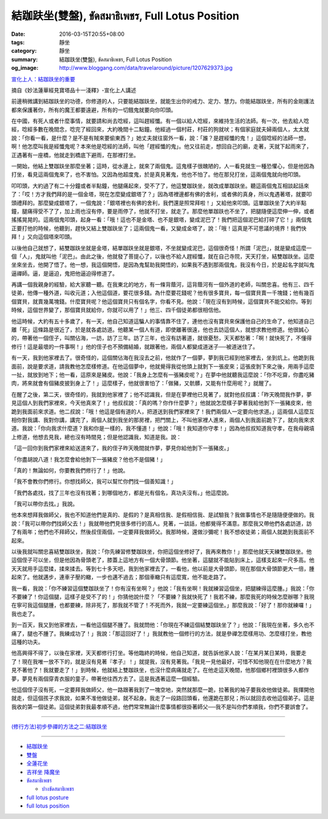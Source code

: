 結跏趺坐(雙盤), ขัดสมาธิเพชร, Full Lotus Position
#################################################

:date: 2016-03-15T20:55+08:00
:tags: 靜坐
:category: 靜坐
:summary: 結跏趺坐(雙盤), ขัดสมาธิเพชร, Full Lotus Position
:og_image: http://www.bloggang.com/data/travelaround/picture/1207629373.jpg


`宣化上人：結跏趺坐的重要 <http://www.xuefo.net/nr/article9/94791.html>`_

摘自《妙法蓮華經見寶塔品十一淺釋》-宣化上人講述

前邊稍微講到結跏趺坐的功德，你修道的人，只要能結跏趺坐，就能生出你的戒力、定力、慧力。你能結跏趺坐，所有的金剛護法都來保護著你，所有的魔王都要遠避，所有的一切餓鬼就要向你叩頭。

在中國，有死人或者什麼事情，就要請和尚去唸經，這叫趕經懺。有一個以給人唸經，來維持生活的法師。有一次，他去給人唸經，唸經多數在晚間念，唸完了經回來，大約晚間十二點鐘。他經過一個村莊，村莊的狗就吠；有個家庭就夫婦兩個人，太太就說：「你看一看，是什麼？是不是有賊來要偷東西？」她丈夫就往窗外一看，說：「誰？是趕經懺的鬼！」這個唸經的法師一想，啊！他怎麼叫我是經懺鬼呢？本來他是唸經的法師，叫他「趕經懺的鬼」。他又往前走，想回自己的廟，走著，天就下起雨來了，正遇著有一座橋，他就走到橋底下避雨，在那裡打坐。

一開始，他結上雙跏趺坐那麼坐著；這時，從水邊上，就來了兩個鬼。這鬼樣子很醜陋的，人一看見就生一種恐懼心，但是他因為打坐，看見這兩個鬼來了，也不害怕。又因為他超度鬼，於是真見著鬼，他也不怕了。他在那兒打坐，這兩個鬼就向他叩頭。

叩叩頭，大約過了有二十分鐘或者半點鐘，他腿痛起來，受不了了，他這雙跏趺坐，就改成單跏趺坐。聽這兩個鬼互相談起話來了：「哎！方才我們拜的是一個金塔，現在怎麼變成銀塔了？」因為塔裡邊都有佛的舍利，或者佛的真身，所以鬼遇著塔，就要叩頭禮拜的。那麼變成銀塔了，一個鬼說：「銀塔裡也有佛的舍利，我們還是照常拜啦！」又給他來叩頭。這單跏趺坐了大約半點鐘，腿痛得受不了了，加上雨也沒有停，要是雨停了，他就不打坐，就走了。那麼他單跏趺也不坐了，把腿隨便這麼伸一伸，或者搖搖晃晃的。這兩個鬼叩頭，起身一看：「哦！這也不是金塔、也不是銀塔，變成泥巴了！我們把這個泥巴給打碎了它！」兩個鬼正要打他的時候，他聽到，趕快又結上雙跏趺坐了；這兩個鬼一看，又變成金塔了，說：「哦！這真是不可思議的境界！我們快拜！」又向這個塔來叩頭。

以後他自己就想了，結雙跏趺坐就是金塔，結單跏趺坐就是銀塔，不坐就變成泥巴，這個很奇怪！所謂「泥巴」，就是變成這麼一個「人」，鬼就叫他「泥巴」。由此之後，他就發了菩提心了，以後也不給人趕經懺，就在自己寺院，天天打坐，結雙跏趺坐。這麼坐來坐去，他開了悟了。他一想，我這個開悟，是因為鬼幫助我開悟的，如果我不遇到那兩個鬼，我沒有今日，於是起名字就叫鬼逼禪師。逼，是逼迫，鬼把他逼迫得修道了。

再講一個我親身的經驗，給大家聽一聽。在我東北的地方，有一條背蔭河，這背蔭河有一個外道的老師，叫關忠喜。他有三、四千徒弟，他傳一種外道，叫收元道；入他這個道，要花很多錢。為什麼要花錢呢？他有很多寶貝，每一個寶貝賣一千塊錢；他有幾百個寶貝，就賣幾萬塊錢。什麼寶貝呢？他這個寶貝只有個名字，你看不見。他說：「現在沒有到時候，這個寶貝不能交給你。等到時候，這個世界變了，那個寶貝就給你，你就可以用了！」他三、四千個徒弟都很相信他。

他這時候，大約有五十多歲了，有一天，他自己知道這騙人的事情靠不住了，連他也沒有寶貝來保護他自己的生命了，他知道自己離「死」這條路是很近了，於是就各處訪道。他聽某一個人有道，即使離著很遠，他也去訪這個人，就想求教他修道。他很誠心的，帶著他一個侄子，叫關佔海，一訪，訪了三年。訪了三年，也沒有訪著道，就很憂愁，天天都愁著：「啊！就快死了，不懂得修行！這是最壞的一件事啊！」他的侄子也不預備結婚，就跟著他，兩個人都變成道迷子──被道迷住了。

有一天，我到他家裡去了。很奇怪的，這個關佔海在我沒去之前，他就作了一個夢，夢到我已經到他家裡去，坐到炕上。他跪到我面前，說是要求道，請我教他怎麼樣修道。在他這個夢中，他就覺得我從他頭上就剝下一張皮來；這張皮剝下來之後，用兩手這麼一扯，就放到地下；他一看，這原來是豬皮。他說：「我身上怎麼有一張豬皮呢？」在夢中他就聽我這麼說：「你不吃齋，你盡吃豬肉，將來就會有個豬皮披到身上了！」這麼樣子，他就很害怕了：「做豬，又骯髒，又能有什麼用呢？」就醒了。

在醒了之後，第二天，很奇怪的，我就到他家裡了；他不認識我，但是在夢裡他已見著了，就對他叔叔講：「昨天晚間我作夢，夢見這個人到我們家裡來，今天他真來了！」他叔叔說：「真的嗎？你作什麼夢？」他就說怎麼樣子夢著我給他剝下一張豬皮來，他跪到我面前來求道。他二叔說：「哦！他這是個有道的人，把道送到我們家裡來了！我們兩個人一定要向他求道。」這兩個人這麼互相你對我講、我對你講，講完了，兩個人就到我坐的那房裡，把門關上，不叫他家裡人進來，兩個人到我面前跪下了，就向我來求道。我說：「你向我求什麼道？我和你是一樣的，我不懂道！」他說：「哦！我知道你守孝！」因為他叔叔知道我守孝，在我母親墳上修道，他想去見我，總也沒有時間見；但是他認識我，知道是我。說：

「這一回你到我們家裡來給送道來了，我的侄子昨天晚間就作夢，夢見你給他剝下一張豬皮。」

「你盡胡說八道！我怎麼會給他剝下一張豬皮？他也不是個豬！」

「真的！無論如何，你要教我們修行了！」他說。

「我不會教你們修行。你想找師父，我可以幫忙你們找一個善知識！」

「我們各處找，找了三年也沒有找著；到哪個地方，都是光有個名，真功夫沒有。」他這麼說。

「我可以帶你去找。」我說。

他本來想拜我做師父，我也不知道他們是真的、是假的？是真相信我、是假相信我、是試驗我？我做事情也不是隨隨便便做的。我說：「我可以帶你們找師父去！」我就帶他們見很多修行的高人。見著，一談話，他都覺得不滿意。那麼我又帶他們各處訪道，訪了有兩年；他們也不拜師父，然後叔侄兩個，一定要拜我做師父。我那時候，還做沙彌呢！我不想收徒弟；兩個人就跪到我面前不起來。

以後我就叫關忠喜結雙跏趺坐，我說：「你先練習修雙跏趺坐，你把這個坐修好了，我再來教你！」那麼他就天天練雙跏趺坐。他這個侄子可以坐，但是他因為骨頭老了，膝蓋上這地方有一個大骨頭節。他坐著，這腿就不能貼到床上，這樣支起來一尺多高。他天天就用手這麼揉，揉來揉去。等到七十多天吧，我到他家裡去了，一看他，他以前是大骨頭節，現在那個大骨頭節更大一倍，腫起來了。他就邁步，連車子壓的轍，一步也邁不過去；那個車轍只有這麼寬，他不能走路了。

我一看，我說：「你不練習這個雙跏趺坐了！你有沒有坐啊？」他說：「我有坐啊！我就練習這個坐，把腿練得這麼腫。」我說：「你不要練了！你這個腿，這樣子是受不了的！」你猜他說什麼？「不要練？我就快死了！我若不練，那麼我死的時候怎麼辦哪？我現在寧可我這個腿腫，也都要練，除非死了，那我就不管了！不死而外，我就一定要練這個坐。」那麼我說：「好了！那你就練囉！」我也走了。

到一百天，我又到他家裡去，一看他這個腿不腫了。我就問他：「你現在不練這個結雙跏趺坐了？」他說：「我現在坐著，多久也不痛了，腿也不腫了。我練成功了！」我說：「那這回好了！」我就教他一個修行的方法，就是參禪怎麼樣用功、怎麼樣打坐，教他這種的功夫。

他高興得不得了，以後在家裡，天天都修行打坐。等他臨終的時候，他自己知道，就告訴他家人說：「在某月某日某時，我要走了！現在我唯一放不下的，就是沒有見著『孝子』！」就提我，沒有見著我。「我見一見他最好，可惜不知他現在在什麼地方？我見不著他了！我就要走了！」到時候，他就結上雙跏趺坐，也沒什麼病痛就走了。在他走這天晚間，他那個鄉村裡頭很多人都作夢，夢見有兩個穿青衣服的童子，帶著他往西方去了。這是我遇著這麼一個經驗。

他這個侄子沒有死，一定要拜我做師父，他一路跟著我到了一塊空地，突然就那麼一跪，拉著我的袖子要我收他做徒弟。我揮開他就走，但這個孩子求我說，如果不准他做徒弟，就不起身。我走了一段路回頭看，他還跪在那兒；所以就回去收他這個弟子。這是我收的第一個徒弟。這個徒弟對我最孝順不過，他們常常無論什麼事情都很掛著師父──我不是叫你們孝順我，你們不要誤會了。

----

`(修行方法)初步參禪的方法之二:結跏趺坐 <http://www.360doc.com/content/13/0417/19/5627009_279042610.shtml>`_

----

- `結跏趺坐 <https://www.google.com/search?q=%E7%B5%90%E8%B7%8F%E8%B6%BA%E5%9D%90>`_

- `雙盤 <https://www.google.com/search?q=%E9%9B%99%E7%9B%A4>`_

- `全蓮花坐 <https://www.google.com/search?q=%E5%85%A8%E8%93%AE%E8%8A%B1%E5%9D%90>`_

- `吉祥坐 降魔坐 <https://www.google.com/search?q=%E5%90%89%E7%A5%A5%E5%9D%90+%E9%99%8D%E9%AD%94%E5%9D%90>`_

- `ขัดสมาธิเพชร <https://www.google.com/search?q=%E0%B8%82%E0%B8%B1%E0%B8%94%E0%B8%AA%E0%B8%A1%E0%B8%B2%E0%B8%98%E0%B8%B4%E0%B9%80%E0%B8%9E%E0%B8%8A%E0%B8%A3>`_

  * `ปางขัดสมาธิเพชร <https://th.wikipedia.org/wiki/%E0%B8%9B%E0%B8%B2%E0%B8%87%E0%B8%82%E0%B8%B1%E0%B8%94%E0%B8%AA%E0%B8%A1%E0%B8%B2%E0%B8%98%E0%B8%B4%E0%B9%80%E0%B8%9E%E0%B8%8A%E0%B8%A3>`_

- `full lotus posture <https://www.google.com/search?q=full+lotus+posture>`_

- `full lotus position <https://www.google.com/search?q=full+lotus+position>`_
